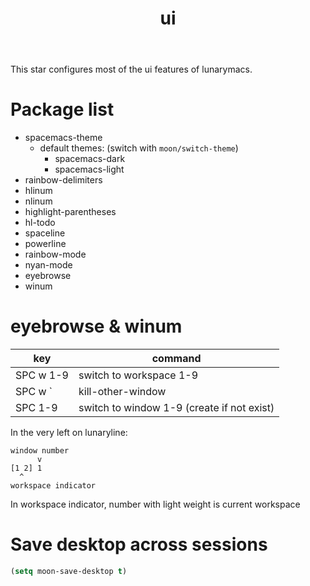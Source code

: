 #+TITLE: ui

This star configures most of the ui features of lunarymacs.

* Package list
- spacemacs-theme
  - default themes: (switch with =moon/switch-theme=)
    - spacemacs-dark
    - spacemacs-light
- rainbow-delimiters
- hlinum
- nlinum
- highlight-parentheses
- hl-todo
- spaceline
- powerline
- rainbow-mode
- nyan-mode
- eyebrowse
- winum

  
* eyebrowse & winum
| key       | command                                    |
|-----------+--------------------------------------------|
| SPC w 1-9 | switch to workspace 1-9                    |
| SPC w `   | kill-other-window                          |
| SPC 1-9   | switch to window 1-9 (create if not exist) |

In the very left on lunaryline:

#+BEGIN_SRC
window number
      v
[1 2] 1
  ^
workspace indicator
#+END_SRC

In workspace indicator, number with light weight
is current workspace


* Save desktop across sessions

#+BEGIN_SRC lisp
(setq moon-save-desktop t)
#+END_SRC
